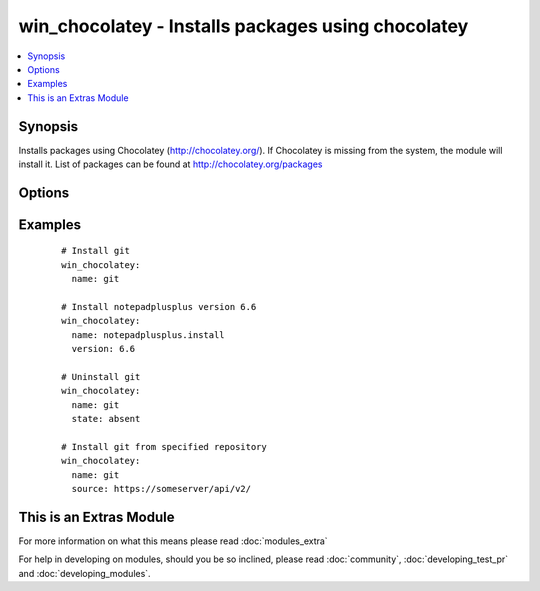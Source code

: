 .. _win_chocolatey:


win_chocolatey - Installs packages using chocolatey
+++++++++++++++++++++++++++++++++++++++++++++++++++

.. versionadded:: 1.9


.. contents::
   :local:
   :depth: 1


Synopsis
--------

Installs packages using Chocolatey (http://chocolatey.org/). If Chocolatey is missing from the system, the module will install it. List of packages can be found at http://chocolatey.org/packages




Options
-------

.. raw:: html

    <table border=1 cellpadding=4>
    <tr>
    <th class="head">parameter</th>
    <th class="head">required</th>
    <th class="head">default</th>
    <th class="head">choices</th>
    <th class="head">comments</th>
    </tr>
            <tr>
    <td>force<br/><div style="font-size: small;"></div></td>
    <td>no</td>
    <td></td>
        <td><ul><li>True</li><li>False</li></ul></td>
        <td><div>Forces install of the package (even if it already exists). Using Force will cause ansible to always report that a change was made</div></td></tr>
            <tr>
    <td>name<br/><div style="font-size: small;"></div></td>
    <td>yes</td>
    <td></td>
        <td><ul></ul></td>
        <td><div>Name of the package to be installed</div></td></tr>
            <tr>
    <td>source<br/><div style="font-size: small;"></div></td>
    <td>no</td>
    <td></td>
        <td><ul></ul></td>
        <td><div>Specify source rather than using default chocolatey repository</div></td></tr>
            <tr>
    <td>state<br/><div style="font-size: small;"></div></td>
    <td>no</td>
    <td>present</td>
        <td><ul><li>present</li><li>absent</li></ul></td>
        <td><div>State of the package on the system</div></td></tr>
            <tr>
    <td>upgrade<br/><div style="font-size: small;"></div></td>
    <td>no</td>
    <td></td>
        <td><ul><li>True</li><li>False</li></ul></td>
        <td><div>If package is already installed it, try to upgrade to the latest version or to the specified version</div></td></tr>
            <tr>
    <td>version<br/><div style="font-size: small;"></div></td>
    <td>no</td>
    <td></td>
        <td><ul></ul></td>
        <td><div>Specific version of the package to be installed</div><div>Ignored when state == 'absent'</div></td></tr>
        </table>
    </br>



Examples
--------

 ::

      # Install git
      win_chocolatey:
        name: git
    
      # Install notepadplusplus version 6.6
      win_chocolatey:
        name: notepadplusplus.install
        version: 6.6
    
      # Uninstall git
      win_chocolatey:
        name: git
        state: absent
    
      # Install git from specified repository
      win_chocolatey:
        name: git
        source: https://someserver/api/v2/




    
This is an Extras Module
------------------------

For more information on what this means please read :doc:`modules_extra`

    
For help in developing on modules, should you be so inclined, please read :doc:`community`, :doc:`developing_test_pr` and :doc:`developing_modules`.

